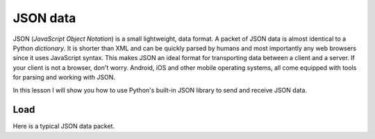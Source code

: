 *********
JSON data
*********

JSON (*JavaScript Object Notation*) is a small lightweight, data format. A packet
of JSON data is almost identical to a Python *dictionary*. It is shorter than
XML and can be quickly parsed by humans and most importantly any web browsers
since it uses JavaScript syntax. This makes JSON an ideal format for transporting
data between a client and a server. If your client is not a browser, don't worry.
Android, iOS and other mobile operating systems, all come equipped with tools for
parsing and working with JSON.

In this lesson I will show you how to use Python's built-in JSON library to send
and receive JSON data.

Load
####

Here is a typical JSON data packet.

.. code-block: json
    {
        "title": "Gatacca",
        "release_year": 1997,
    }

